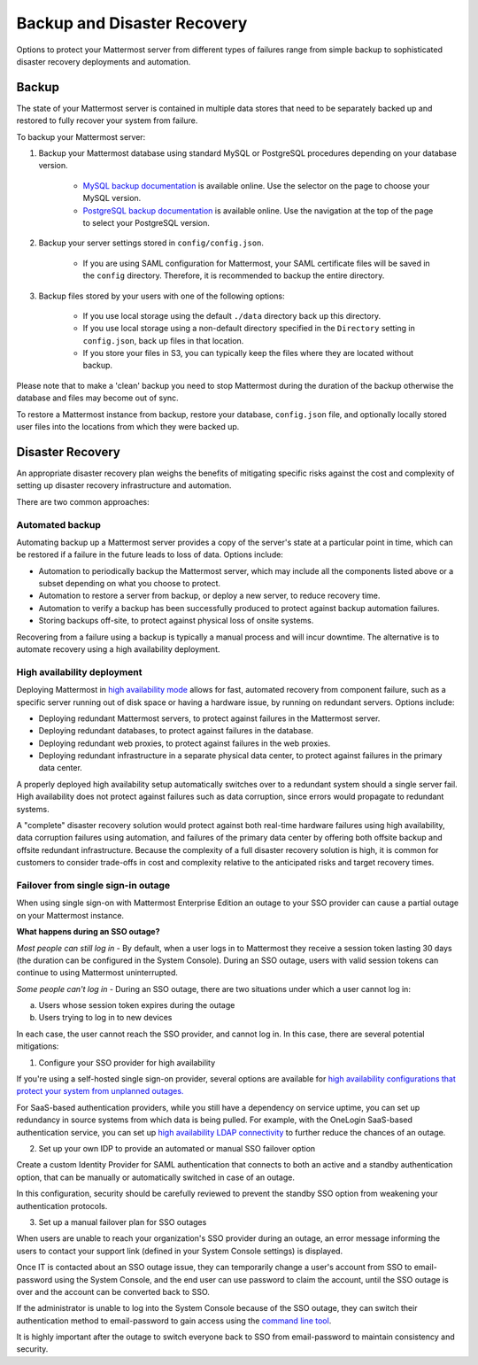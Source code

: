 Backup and Disaster Recovery 
==========================

Options to protect your Mattermost server from different types of failures range from simple backup to sophisticated disaster recovery deployments and automation. 

Backup
------

The state of your Mattermost server is contained in multiple data stores that need to be separately backed up and restored to fully recover your system from failure. 

To backup your Mattermost server: 

1. Backup your Mattermost database using standard MySQL or PostgreSQL procedures depending on your database version.

      - `MySQL backup documentation <https://dev.mysql.com/doc/refman/5.6/en/backup-types.html>`__ is available online. Use the selector on the page to choose your MySQL version. 
      - `PostgreSQL backup documentation <https://www.postgresql.org/docs/9.5/static/backup-dump.html>`__ is available online. Use the navigation at the top of the page to select your PostgreSQL version. 
     
2. Backup your server settings stored in ``config/config.json``.

      - If you are using SAML configuration for Mattermost, your SAML certificate files will be saved in the ``config`` directory. Therefore, it is recommended to backup the entire directory.
   
3. Backup files stored by your users with one of the following options: 

     - If you use local storage using the default ``./data`` directory back up this directory.
     - If you use local storage using a non-default directory specified in the ``Directory`` setting in ``config.json``, back up files in that location.
     - If you store your files in S3, you can typically keep the files where they are located without backup.
     
Please note that to make a 'clean' backup you need to stop Mattermost during the duration of the backup otherwise the database and files may become out of sync.

To restore a Mattermost instance from backup, restore your database, ``config.json`` file, and optionally locally stored user files into the locations from which they were backed up. 

Disaster Recovery 
---------------------------

An appropriate disaster recovery plan weighs the benefits of mitigating specific risks against the cost and complexity of setting up disaster recovery infrastructure and automation. 

There are two common approaches: 

Automated backup
^^^^^^^^^^^^^^^^^^^^^^^^^^^^^^^
Automating backup up a Mattermost server provides a copy of the server's state at a particular point in time, which can be restored if a failure in the future leads to loss of data. Options include: 

- Automation to periodically backup the Mattermost server, which may include all the components listed above or a subset depending on what you choose to protect.
- Automation to restore a server from backup, or deploy a new server, to reduce recovery time.
- Automation to verify a backup has been successfully produced to protect against backup automation failures.
- Storing backups off-site, to protect against physical loss of onsite systems.

Recovering from a failure using a backup is typically a manual process and will incur downtime. The alternative is to automate recovery using a high availability deployment. 

High availability deployment 
^^^^^^^^^^^^^^^^^^^^^^^^^^^^^^^

Deploying Mattermost in `high availability mode <https://docs.mattermost.com/deployment/cluster.html>`__ allows for fast, automated recovery from component failure, such as a specific server running out of disk space or having a hardware issue, by running on redundant servers. Options include: 

- Deploying redundant Mattermost servers, to protect against failures in the Mattermost server.
- Deploying redundant databases, to protect against failures in the database.
- Deploying redundant web proxies, to protect against failures in the web proxies.
- Deploying redundant infrastructure in a separate physical data center, to protect against failures in the primary data center.

A properly deployed high availability setup automatically switches over to a redundant system should a single server fail. High availability does not protect against failures such as data corruption, since errors would propagate to redundant systems.

A "complete" disaster recovery solution would protect against both real-time hardware failures using high availability, data corruption failures using automation, and failures of the primary data center by offering both offsite backup and offsite redundant infrastructure. Because the complexity of a full disaster recovery solution is high, it is common for customers to consider trade-offs in cost and complexity relative to the anticipated risks and target recovery times.

Failover from single sign-in outage 
^^^^^^^^^^^^^^^^^^^^^^^^^^^^^^^^^^^^^^^^^^^

When using single sign-on with Mattermost Enterprise Edition an outage to your SSO provider can cause a partial outage on your Mattermost instance. 

**What happens during an SSO outage?**

*Most people can still log in* - By default, when a user logs in to Mattermost they receive a session token lasting 30 days (the duration can be configured in the System Console). During an SSO outage, users with valid session tokens can continue to using Mattermost uninterrupted. 

*Some people can't log in* - During an SSO outage, there are two situations under which a user cannot log in: 

a) Users whose session token expires during the outage

b) Users trying to log in to new devices 

In each case, the user cannot reach the SSO provider, and cannot log in. In this case, there are several potential mitigations: 

1) Configure your SSO provider for high availability 

If you're using a self-hosted single sign-on provider, several options are available for `high availability configurations that protect your system from unplanned outages. <https://docs.microsoft.com/en-us/microsoft-identity-manager/pam/high-availability-disaster-recovery-considerations-bastion-environment>`__

For SaaS-based authentication providers, while you still have a dependency on service uptime, you can set up redundancy in source systems from which data is being pulled. For example, with the OneLogin SaaS-based authentication service, you can set up `high availability LDAP connectivity <https://support.onelogin.com/hc/en-us/articles/204262680-High-Availability-for-LDAP>`__ to further reduce the chances of an outage. 

2) Set up your own IDP to provide an automated or manual SSO failover option 

Create a custom Identity Provider for SAML authentication that connects to both an active and a standby authentication option, that can be manually or automatically switched in case of an outage. 

In this configuration, security should be carefully reviewed to prevent the standby SSO option from weakening your authentication protocols. 

3) Set up a manual failover plan for SSO outages 

When users are unable to reach your organization's SSO provider during an outage, an error message informing the users to contact your support link (defined in your System Console settings) is displayed. 

Once IT is contacted about an SSO outage issue, they can temporarily change a user's account from SSO to email-password using the System Console, and the end user can use password to claim the account, until the SSO outage is over and the account can be converted back to SSO. 

If the administrator is unable to log into the System Console because of the SSO outage, they can switch their authentication method to email-password to gain access using the `command line tool <https://docs.mattermost.com/administration/command-line-tools.html>`__.

It is highly important after the outage to switch everyone back to SSO from email-password to maintain consistency and security.









